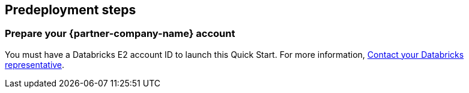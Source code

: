 //Include any predeployment steps here, such as signing up for a Marketplace AMI or making any changes to a partner account. If there are no predeployment steps, leave this file empty.

== Predeployment steps

=== Prepare your {partner-company-name} account

You must have a Databricks E2 account ID to launch this Quick Start. For more information, https://databricks.com/company/contact[Contact your Databricks representative^].

